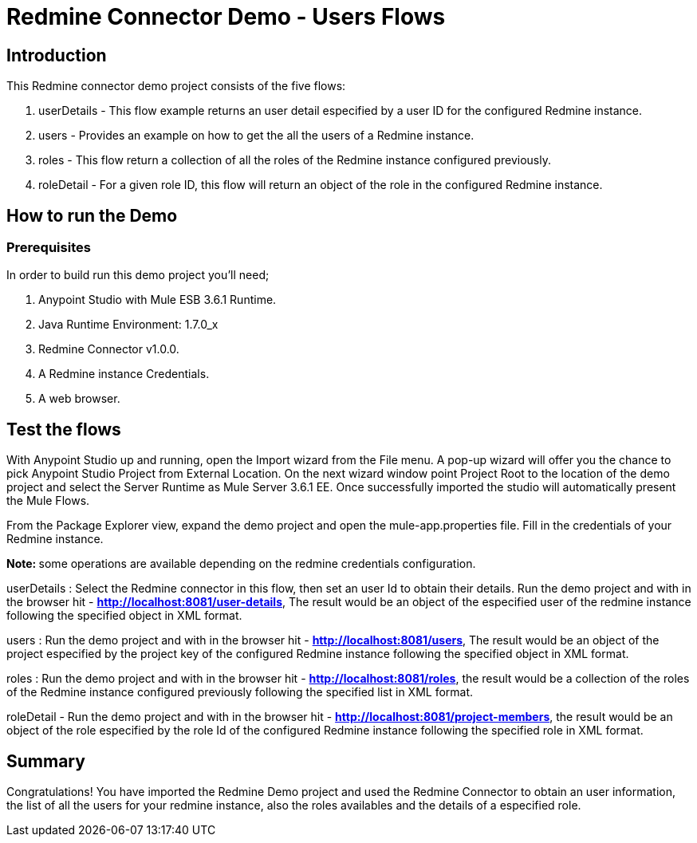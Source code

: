 = Redmine Connector Demo - Users Flows

== Introduction

This Redmine connector demo project consists of the five flows:

. userDetails - This flow example returns an user detail especified by a user ID for the configured Redmine instance.
. users - Provides an example on how to get the all the users of a Redmine instance. 
. roles - This flow return a collection of all the roles of the Redmine instance configured previously.
. roleDetail -  For a given role ID, this flow will return an object of the role in the configured Redmine instance.

== How to run the Demo

=== Prerequisites

In order to build run this demo project you'll need;

. Anypoint Studio with Mule ESB 3.6.1 Runtime.
. Java Runtime Environment: 1.7.0_x
. Redmine Connector v1.0.0.
. A Redmine instance Credentials.
. A web browser.

== Test the flows

With Anypoint Studio up and running, open the Import wizard from the File menu. A pop-up wizard will offer you the chance to pick Anypoint Studio Project from External Location. On the next wizard window point Project Root to the location of the demo project and select the Server Runtime as Mule Server 3.6.1 EE. Once successfully imported the studio will automatically present the Mule Flows.

From the Package Explorer view, expand the demo project and open the mule-app.properties file. Fill in the credentials of your Redmine instance.

**Note: ** some operations are available depending on the redmine credentials configuration.

userDetails : Select the Redmine connector in this flow, then set an user Id to obtain their details. Run the demo project and with in the browser hit - **http://localhost:8081/user-details**, The result would be an object of the especified user of the redmine instance following the specified object in XML format.


users : Run the demo project and with in the browser hit - **http://localhost:8081/users**, The result would be an object of the project especified by the project key of the configured Redmine instance following the specified object in XML format.

roles : Run the demo project and with in the browser hit - **http://localhost:8081/roles**, the result would be a collection of the roles of the Redmine instance configured previously following the specified list in XML format.

roleDetail - Run the demo project and with in the browser hit - **http://localhost:8081/project-members**, the result would be an object of the role especified by the role Id of the configured Redmine instance following the specified role in XML format.

== Summary

Congratulations! You have imported the Redmine Demo project and used the Redmine Connector to obtain an user information, the list of all the users for your redmine instance, also the roles availables and the details of a especified role. 